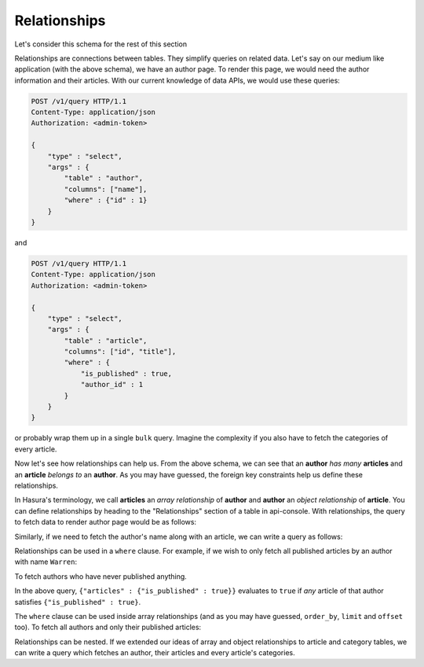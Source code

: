 Relationships
---------------

Let's consider this schema for the rest of this section

.. image:: ../../img/manual/data/default-schema.png

Relationships are connections between tables. They simplify queries on related data. Let's say on our medium like application (with the above schema), we have an author page. To render this page, we would need the author information and their articles. With our current knowledge of data APIs, we would use these queries:

.. code-block:: http

   POST /v1/query HTTP/1.1
   Content-Type: application/json
   Authorization: <admin-token>

   {
       "type" : "select",
       "args" : {
           "table" : "author",
           "columns": ["name"],
           "where" : {"id" : 1}
       }
   }

and

.. code-block:: http

   POST /v1/query HTTP/1.1
   Content-Type: application/json
   Authorization: <admin-token>

   {
       "type" : "select",
       "args" : {
           "table" : "article",
           "columns": ["id", "title"],
           "where" : {
               "is_published" : true,
               "author_id" : 1
           }
       }
   }

or probably wrap them up in a single ``bulk`` query. Imagine the complexity if you also have to fetch the categories of every article.

Now let's see how relationships can help us. From the above schema, we can see that an **author** *has many* **articles** and an **article** *belongs to* an **author**. As you may have guessed, the foreign key constraints help us define these relationships.

In Hasura's terminology, we call **articles** an *array relationship* of **author** and **author** an *object relationship* of **article**. You can define relationships by heading to the "Relationships" section of a table in api-console. With relationships, the query to fetch data to render author page would be as follows:

.. code-block:: http
   :emphasize-lines: 11-14

   POST /v1/query HTTP/1.1
   Content-Type: application/json
   Authorization: <admin-token>

   {
       "type" : "select",
       "args" : {
           "table" : "author",
           "columns": [
               "name",
               {
                   "name": "articles",
                   "columns": ["title"]
               }
           ],
           "where" : {"id" : 1}
       }
   }

Similarly, if we need to fetch the author's name along with an article, we can write a query as follows:

.. code-block:: http
   :emphasize-lines: 12-15

   POST /v1/query HTTP/1.1
   Content-Type: application/json
   Authorization: <admin-token>

   {
       "type" : "select",
       "args" : {
           "table" : "article",
           "columns": [
               "title",
               "content",
               {
                   "name": "author",
                   "columns": ["name"]
               }
           ],
           "where" : {"id" : 1}
       }
   }

Relationships can be used in a ``where`` clause. For example, if we wish to only fetch all published articles by an author with name ``Warren``:

.. code-block:: http
   :emphasize-lines: 12

   POST /v1/query HTTP/1.1
   Content-Type: application/json
   Authorization: <admin-token>

   {
       "type" : "select",
       "args" : {
           "table" : "article",
           "columns": [ "id", "title"],
           "where" : {
               "is_published" : true,
               "author" : {"name" : "Warren"}
           }
       }
   }

To fetch authors who have never published anything.

.. code-block:: http
   :emphasize-lines: 11

   POST /v1/query HTTP/1.1
   Content-Type: application/json
   Authorization: <admin-token>

   {
       "type" : "select",
       "args" : {
           "table" : "author",
           "columns": ["name"],
           "where" : {
               "$not" : {"articles" : {"is_published" : true}}
           }
       }
   }

In the above query, ``{"articles" : {"is_published" : true}}`` evaluates to ``true`` if *any* article of that author satisfies ``{"is_published" : true}``.

The ``where`` clause can be used inside array relationships (and as you may have guessed, ``order_by``, ``limit`` and ``offset`` too). To fetch all authors and only their published articles:

.. code-block:: http
   :emphasize-lines: 14

   POST /v1/query HTTP/1.1
   Content-Type: application/json
   Authorization: <admin-token>

   {
       "type" : "select",
       "args" : {
           "table" : "author",
           "columns": [
               "name",
               {
                   "name": "articles",
                   "columns": ["title"],
                   "where" : { "is_published" : true }
               }
           ]
       }
   }

Relationships can be nested. If we extended our ideas of array and object relationships to article and category tables, we can write a query which fetches an author, their articles and every article's categories.

.. code-block:: http
   :emphasize-lines: 15-23

   POST /v1/query HTTP/1.1
   Content-Type: application/json
   Authorization: <admin-token>

   {
       "type" : "select",
       "args" : {
           "table" : "author",
           "columns": [
               "name",
               {
                   "name": "articles",
                   "columns": [
                       "title",
                       {
                           "name": "categories",
                           "columns": [
                               {
                                   "name" : "category",
                                   "columns" : ["name"]
                               }
                           ]
                       }
                   ]
               }
           ],
           "where" : {"id" : 1}
       }
   }

